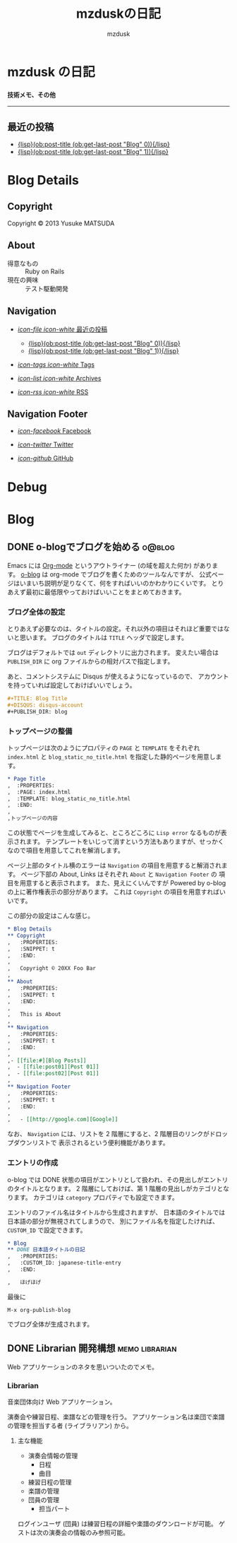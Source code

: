 #+TITLE: mzduskの日記
#+URL: http://mzdusk.github.com/
#+STARTUP: logdone
#+DISQUS: mzdusk
#+PUBLISH_DIR: ..
#+AUTHOR: mzdusk

* mzdusk の日記
  :PROPERTIES:
  :PAGE: index.html
  :TEMPLATE: blog_static_no_title.html
  :END:

#+HTML: <h3><small>技術メモ、その他</small></h3>

-----

** 最近の投稿
   - [[file:{lisp}(format%20"%25s/%25s"%20(ob:path-to-root)%20(ob:post-htmlfile%20(ob:get-last-post%20"Blog"%200))){/lisp}][{lisp}(ob:post-title (ob:get-last-post "Blog" 0)){/lisp}]]
   - [[file:{lisp}(format%20"%25s/%25s"%20(ob:path-to-root)%20(ob:post-htmlfile%20(ob:get-last-post%20"Blog"%201))){/lisp}][{lisp}(ob:post-title (ob:get-last-post "Blog" 1)){/lisp}]]

* Blog Details
** Copyright
   :PROPERTIES:
   :SNIPPET: t
   :END:

   Copyright © 2013 Yusuke MATSUDA

** About
   :PROPERTIES:
   :SNIPPET: t
   :END:

   - 得意なもの :: Ruby on Rails
   - 現在の興味 :: テスト駆動開発

** Navigation
   :PROPERTIES:
   :SNIPPET: t
   :END:

- [[file:#][/icon-file icon-white/ 最近の投稿]]
  - [[file:{lisp}(format%20"%25s/%25s"%20(ob:path-to-root)%20(ob:post-htmlfile%20(ob:get-last-post%20"Blog"%200))){/lisp}][{lisp}(ob:post-title (ob:get-last-post "Blog" 0)){/lisp}]]
  - [[file:{lisp}(format%20"%25s/%25s"%20(ob:path-to-root)%20(ob:post-htmlfile%20(ob:get-last-post%20"Blog"%201))){/lisp}][{lisp}(ob:post-title (ob:get-last-post "Blog" 1)){/lisp}]]

- [[file:{lisp}(ob:path-to-root){/lisp}/tags][/icon-tags icon-white/ Tags]]

- [[file:{lisp}(ob:path-to-root){/lisp}/archives.html][/icon-list icon-white/ Archives]]

- [[file:{lisp}(ob:path-to-root){/lisp}/index.xml][/icon-rss icon-white/ RSS]]

** Navigation Footer
   :PROPERTIES:
   :SNIPPET: t
   :END:

   - [[http://www.facebook.com/yusuke.matsuda.58][/icon-facebook/ Facebook]]

   - [[https://twitter.com/mzdusk][/icon-twitter/ Twitter]]

   - [[https://github.com/mzdusk][/icon-github/ GitHub]]

* Debug
  :PROPERTIES:
  :PAGE:     debug.html
  :TEMPLATE: debug.html
  :SITEMAP:  f
  :END:

* Blog
** DONE o-blogでブログを始める					     :o@blog:
   CLOSED: [2013-03-14 Thu 23:27]
   :PROPERTIES:
   :CUSTOM_ID: starting-o-blog
   :END:

   Emacs には [[http://orgmode.org][Org-mode]] というアウトライナー (の域を超えた何か) があります。
   [[http://renard.github.com/o-blog][o-blog]] は org-mode でブログを書くためのツールなんですが、
   公式ページはいまいち説明が足りなくて、何をすればいいのかわかりにくいです。
   とりあえず最初に最低限やっておけばいいことをまとめておきます。

*** ブログ全体の設定

   とりあえず必要なのは、タイトルの設定。それ以外の項目はそれほど重要ではないと思います。
   ブログのタイトルは =TITLE= ヘッダで設定します。

   ブログはデフォルトでは =out= ディレクトリに出力されます。
   変えたい場合は =PUBLISH_DIR= に org ファイルからの相対パスで指定します。

   あと、コメントシステムに Disqus が使えるようになっているので、
   アカウントを持っていれば設定しておけばいいでしょう。

#+BEGIN_SRC org
,#+TITLE: Blog Title
,#+DISQUS: disqus-account
,#+PUBLISH_DIR: blog
#+END_SRC
   
*** トップページの整備

    トップページは次のようにプロパティの =PAGE= と =TEMPLATE= をそれぞれ =index.html= と
    =blog_static_no_title.html= を指定した静的ページを用意します。

#+BEGIN_SRC org
,* Page Title
,  :PROPERTIES:
,  :PAGE: index.html
,  :TEMPLATE: blog_static_no_title.html
,  :END:
,
,トップページの内容
#+END_SRC

    この状態でページを生成してみると、ところどころに =Lisp error= なるものが表示されます。
    テンプレートをいじって消すという方法もありますが、せっかくなので項目を用意してこれを解消します。
    
    ページ上部のタイトル横のエラーは =Navigation= の項目を用意すると解消されます。
    ページ下部の About, Links はそれぞれ =About= と =Navigation Footer= の
    項目を用意すると表示されます。
    また、見えにくいんですが Powered by o-blog の上に著作権表示の部分があります。
    これは =Copyright= の項目を用意すればいいです。

    この部分の設定はこんな感じ。

#+BEGIN_SRC org
,* Blog Details
,** Copyright
,   :PROPERTIES:
,   :SNIPPET: t
,   :END:
,
,   Copyright © 20XX Foo Bar
,
,** About
,   :PROPERTIES:
,   :SNIPPET: t
,   :END:
,
,   This is About
,
,** Navigation
,   :PROPERTIES:
,   :SNIPPET: t
,   :END:
,
,- [[file:#][Blog Posts]]
,  - [[file:post01][Post 01]]
,  - [[file:post02][Post 01]]
,
,** Navigation Footer
,   :PROPERTIES:
,   :SNIPPET: t
,   :END:
,
,   - [[http://google.com][Google]]
#+END_SRC

    なお、 =Navigation= には、リストを 2 階層にすると、2 階層目のリンクがドロップダウンリストで
    表示されるという便利機能があります。

*** エントリの作成

    o-blog では DONE 状態の項目がエントリとして扱われ、その見出しがエントリのタイトルとなります。
    2 階層にしておけば、第 1 階層の見出しがカテゴリとなります。
    カテゴリは =category= プロパティでも設定できます。

    エントリのファイル名はタイトルから生成されますが、
    日本語のタイトルでは日本語の部分が無視されてしまうので、
    別にファイル名を指定したければ、 =CUSTOM_ID= で設定できます。

#+BEGIN_SRC org
,* Blog
,** DONE 日本語タイトルの日記
,   :PROPERTIES:
,   :CUSTOM_ID: japanese-title-entry
,   :END:

,   ほげほげ
#+END_SRC

    最後に

    : M-x org-publish-blog

    でブログ全体が生成されます。



** DONE Librarian 開発構想				     :memo:librarian:
   CLOSED: [2013-03-19 Tue 22:50]
   :PROPERTIES:
   :CUSTOM_ID: concept-librarian
   :END:

   Web アプリケーションのネタを思いついたのでメモ。

*** Librarian
    音楽団体向け Web アプリケーション。

    演奏会や練習日程、楽譜などの管理を行う。
    アプリケーション名は楽団で楽譜の管理を担当する者 (ライブラリアン) から。

**** 主な機能
     - 演奏会情報の管理
       - 日程
       - 曲目
     - 練習日程の管理
     - 楽譜の管理
     - 団員の管理
       - 担当パート


     ログインユーザ (団員) は練習日程の詳細や楽譜のダウンロードが可能。
     ゲストは次の演奏会の情報のみ参照可能。

